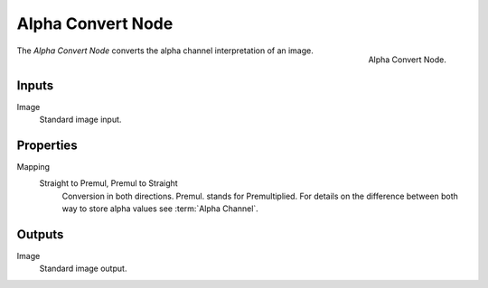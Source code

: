 .. _bpy.types.CompositorNodePremulKey:

******************
Alpha Convert Node
******************

.. figure:: /images/compositing_nodes_converter_alpha-convert.png
   :align: right

   Alpha Convert Node.

The *Alpha Convert Node* converts the alpha channel interpretation of an image.

Inputs
======

Image
   Standard image input.


Properties
==========

Mapping
   Straight to Premul, Premul to Straight
      Conversion in both directions. Premul. stands for Premultiplied.
      For details on the difference between both way to store alpha values see :term:`Alpha Channel`.


Outputs
=======

Image
   Standard image output.
